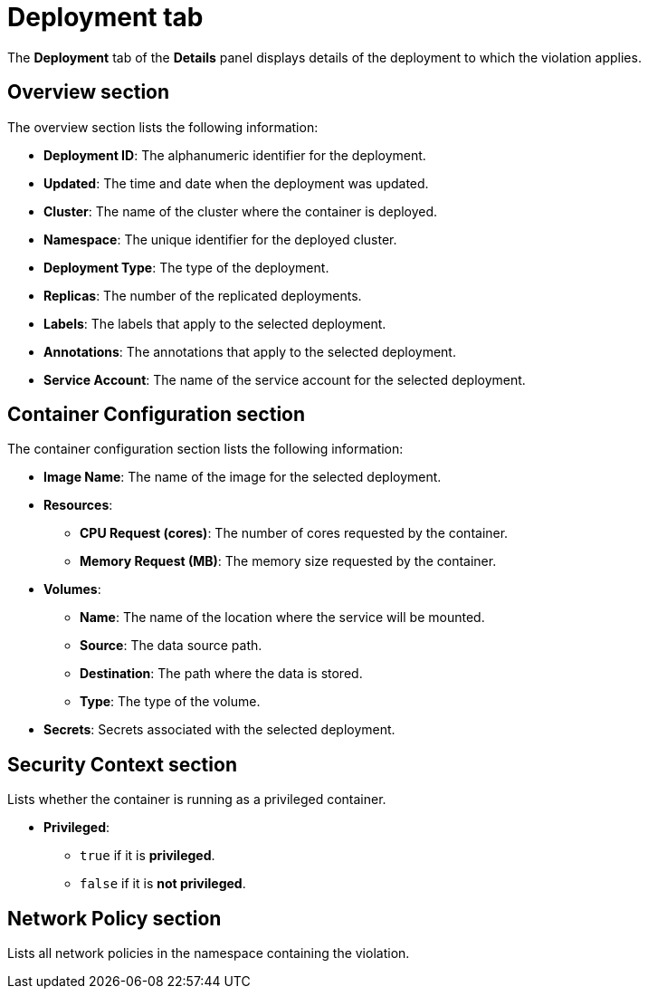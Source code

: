 // Module included in the following assemblies:
//
// * operating/respond-to-violations.adoc
:_module-type: CONCEPT
[id="violations-view-deployment-tab_{context}"]
= Deployment tab

[role="_abstract"]
The *Deployment* tab of the *Details* panel displays details of the deployment to which the violation applies.

[discrete]
== Overview section

The overview section lists the following information:

* *Deployment ID*: The alphanumeric identifier for the deployment.
* *Updated*: The time and date when the deployment was updated.
* *Cluster*: The name of the cluster where the container is deployed.
* *Namespace*: The unique identifier for the deployed cluster.
* *Deployment Type*: The type of the deployment.
* *Replicas*: The number of the replicated deployments.
* *Labels*: The labels that apply to the selected deployment.
* *Annotations*: The annotations that apply to the selected deployment.
* *Service Account*: The name of the service account for the selected deployment.

[discrete]
== Container Configuration section

The container configuration section lists the following information:

* *Image Name*: The name of the image for the selected deployment.
* *Resources*:
** *CPU Request (cores)*: The number of cores requested by the container.
** *Memory Request (MB)*: The memory size requested by the container.
* *Volumes*:
** *Name*: The name of the location where the service will be mounted.
** *Source*: The data source path.
** *Destination*: The path where the data is stored.
** *Type*: The type of the volume.
* *Secrets*: Secrets associated with the selected deployment.

[discrete]
== Security Context section

Lists whether the container is running as a privileged container.

* *Privileged*:
** `true` if it is *privileged*.
** `false` if it is *not privileged*.

[discrete]
== Network Policy section

Lists all network policies in the namespace containing the violation.